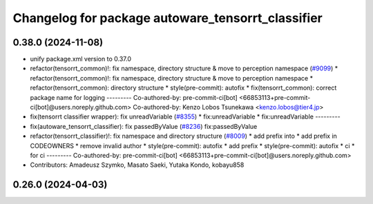 ^^^^^^^^^^^^^^^^^^^^^^^^^^^^^^^^^^^^^^^^^^^^^^^^^^
Changelog for package autoware_tensorrt_classifier
^^^^^^^^^^^^^^^^^^^^^^^^^^^^^^^^^^^^^^^^^^^^^^^^^^

0.38.0 (2024-11-08)
-------------------
* unify package.xml version to 0.37.0
* refactor(tensorrt_common)!: fix namespace, directory structure & move to perception namespace (`#9099 <https://github.com/youtalk/autoware.universe/issues/9099>`_)
  * refactor(tensorrt_common)!: fix namespace, directory structure & move to perception namespace
  * refactor(tensorrt_common): directory structure
  * style(pre-commit): autofix
  * fix(tensorrt_common): correct package name for logging
  ---------
  Co-authored-by: pre-commit-ci[bot] <66853113+pre-commit-ci[bot]@users.noreply.github.com>
  Co-authored-by: Kenzo Lobos Tsunekawa <kenzo.lobos@tier4.jp>
* fix(tensorrt classifier wrapper): fix unreadVariable (`#8355 <https://github.com/youtalk/autoware.universe/issues/8355>`_)
  * fix:unreadVariable
  * fix:unreadVariable
  ---------
* fix(autoware_tensorrt_classifier): fix passedByValue (`#8236 <https://github.com/youtalk/autoware.universe/issues/8236>`_)
  fix:passedByValue
* refactor(tensorrt_classifier)!: fix namespace and directory structure (`#8009 <https://github.com/youtalk/autoware.universe/issues/8009>`_)
  * add prefix  into
  * add prefix in CODEOWNERS
  * remove invalid author
  * style(pre-commit): autofix
  * add prefix
  * style(pre-commit): autofix
  * ci
  * for ci
  ---------
  Co-authored-by: pre-commit-ci[bot] <66853113+pre-commit-ci[bot]@users.noreply.github.com>
* Contributors: Amadeusz Szymko, Masato Saeki, Yutaka Kondo, kobayu858

0.26.0 (2024-04-03)
-------------------
